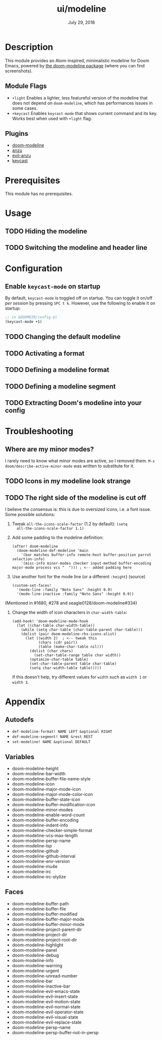 #+TITLE:   ui/modeline
#+DATE:    July 29, 2018
#+SINCE:   v2.0.9
#+STARTUP: inlineimages

* Table of Contents :TOC_2:noexport:
- [[#description][Description]]
  - [[#module-flags][Module Flags]]
  - [[#plugins][Plugins]]
- [[#prerequisites][Prerequisites]]
- [[#usage][Usage]]
  - [[#hiding-the-modeline][Hiding the modeline]]
  - [[#switching-the-modeline-and-header-line][Switching the modeline and header line]]
- [[#configuration][Configuration]]
  - [[#enable-keycast-mode-on-startup][Enable ~keycast-mode~ on startup]]
  - [[#changing-the-default-modeline][Changing the default modeline]]
  - [[#activating-a-format][Activating a format]]
  - [[#defining-a-modeline-format][Defining a modeline format]]
  - [[#defining-a-modeline-segment][Defining a modeline segment]]
  - [[#extracting-dooms-modeline-into-your-config][Extracting Doom's modeline into your config]]
- [[#troubleshooting][Troubleshooting]]
  - [[#where-are-my-minor-modes][Where are my minor modes?]]
  - [[#icons-in-my-modeline-look-strange][Icons in my modeline look strange]]
  - [[#the-right-side-of-the-modeline-is-cut-off][The right side of the modeline is cut off]]
- [[#appendix][Appendix]]
  - [[#autodefs][Autodefs]]
  - [[#variables][Variables]]
  - [[#faces][Faces]]

* Description
This module provides an Atom-inspired, minimalistic modeline for Doom Emacs,
powered by [[https://github.com/seagle0128/doom-modeline][the doom-modeline package]] (where you can find screenshots).

** Module Flags
+ =+light= Enables a lighter, less featureful version of the modeline that does
  not depend on ~doom-modeline~, which has performances issues in some cases.
+ =+keycast= Enables ~keycast-mode~ that shows current command and its key. Works
  best when used with =+light= flag.

** Plugins
+ [[https://github.com/seagle0128/doom-modeline][doom-modeline]]
+ [[https://github.com/syohex/emacs-anzu][anzu]]
+ [[https://github.com/syohex/emacs-evil-anzu][evil-anzu]]
+ [[https://github.com/tarsius/keycast][keycast]]

* Prerequisites
This module has no prerequisites.

* Usage
** TODO Hiding the modeline

** TODO Switching the modeline and header line

* Configuration
** Enable ~keycast-mode~ on startup
By default, ~keycast-mode~ is toggled off on startup. You can toggle it on/off /per
session/ by pressing =SPC t k=. However, use the following to enable it on startup:

#+BEGIN_SRC emacs-lisp
;; in $DOOMDIR/config.el
(keycast-mode +1)
#+END_SRC

** TODO Changing the default modeline

** TODO Activating a format

** TODO Defining a modeline format

** TODO Defining a modeline segment

** TODO Extracting Doom's modeline into your config

* Troubleshooting
** Where are my minor modes?
I rarely need to know what minor modes are active, so I removed them. ~M-x
doom/describe-active-minor-mode~ was written to substitute for it.

** TODO Icons in my modeline look strange
** TODO The right side of the modeline is cut off
I believe the consensus is: this is due to oversized icons, i.e. a font issue. Some possible solutions:

1. Tweak ~all-the-icons-scale-factor~ (1.2 by default): ~(setq
   all-the-icons-scale-factor 1.1)~

2. Add some padding to the modeline definition:

    #+begin_src elisp
    (after! doom-modeline
      (doom-modeline-def-modeline 'main
        '(bar matches buffer-info remote-host buffer-position parrot selection-info)
        '(misc-info minor-modes checker input-method buffer-encoding major-mode process vcs "  "))) ; <-- added padding here
    #+end_src

3. Use another font for the mode line (or a different ~:height~) (source)

    #+BEGIN_SRC elisp
    (custom-set-faces!
      '(mode-line :family "Noto Sans" :height 0.9)
      '(mode-line-inactive :family "Noto Sans" :height 0.9))
    #+END_SRC

(Mentioned in #1680, #278 and seagle0128/doom-modeline#334)

4. Change the width of icon characters in ~char-width-table~:
   
    #+BEGIN_SRC elisp
    (add-hook! 'doom-modeline-mode-hook
      (let ((char-table char-width-table))
        (while (setq char-table (char-table-parent char-table)))
        (dolist (pair doom-modeline-rhs-icons-alist)
          (let ((width 2)  ; <-- tweak this
                (chars (cdr pair))
                (table (make-char-table nil)))
            (dolist (char chars)
              (set-char-table-range table char width))
            (optimize-char-table table)
            (set-char-table-parent table char-table)
            (setq char-width-table table)))))
    #+END_SRC

   If this doesn't help, try different values for ~width~ such as ~width 1~ or ~width 3~. 

* Appendix
** Autodefs
+ ~def-modeline-format! NAME LEFT &optional RIGHT~
+ ~def-modeline-segment! NAME &rest REST~
+ ~set-modeline! NAME &optional DEFAULT~
** Variables
+ doom-modeline-height
+ doom-modeline-bar-width
+ doom-modeline-buffer-file-name-style
+ doom-modeline-icon
+ doom-modeline-major-mode-icon
+ doom-modeline-major-mode-color-icon
+ doom-modeline-buffer-state-icon
+ doom-modeline-buffer-modification-icon
+ doom-modeline-minor-modes
+ doom-modeline-enable-word-count
+ doom-modeline-buffer-encoding
+ doom-modeline-indent-info
+ doom-modeline-checker-simple-format
+ doom-modeline-vcs-max-length
+ doom-modeline-persp-name
+ doom-modeline-lsp
+ doom-modeline-github
+ doom-modeline-github-interval
+ doom-modeline-env-version
+ doom-modeline-mu4e
+ doom-modeline-irc
+ doom-modeline-irc-stylize
** Faces
+ doom-modeline-buffer-path
+ doom-modeline-buffer-file
+ doom-modeline-buffer-modified
+ doom-modeline-buffer-major-mode
+ doom-modeline-buffer-minor-mode
+ doom-modeline-project-parent-dir
+ doom-modeline-project-dir
+ doom-modeline-project-root-dir
+ doom-modeline-highlight
+ doom-modeline-panel
+ doom-modeline-debug
+ doom-modeline-info
+ doom-modeline-warning
+ doom-modeline-urgent
+ doom-modeline-unread-number
+ doom-modeline-bar
+ doom-modeline-inactive-bar
+ doom-modeline-evil-emacs-state
+ doom-modeline-evil-insert-state
+ doom-modeline-evil-motion-state
+ doom-modeline-evil-normal-state
+ doom-modeline-evil-operator-state
+ doom-modeline-evil-visual-state
+ doom-modeline-evil-replace-state
+ doom-modeline-persp-name
+ doom-modeline-persp-buffer-not-in-persp
